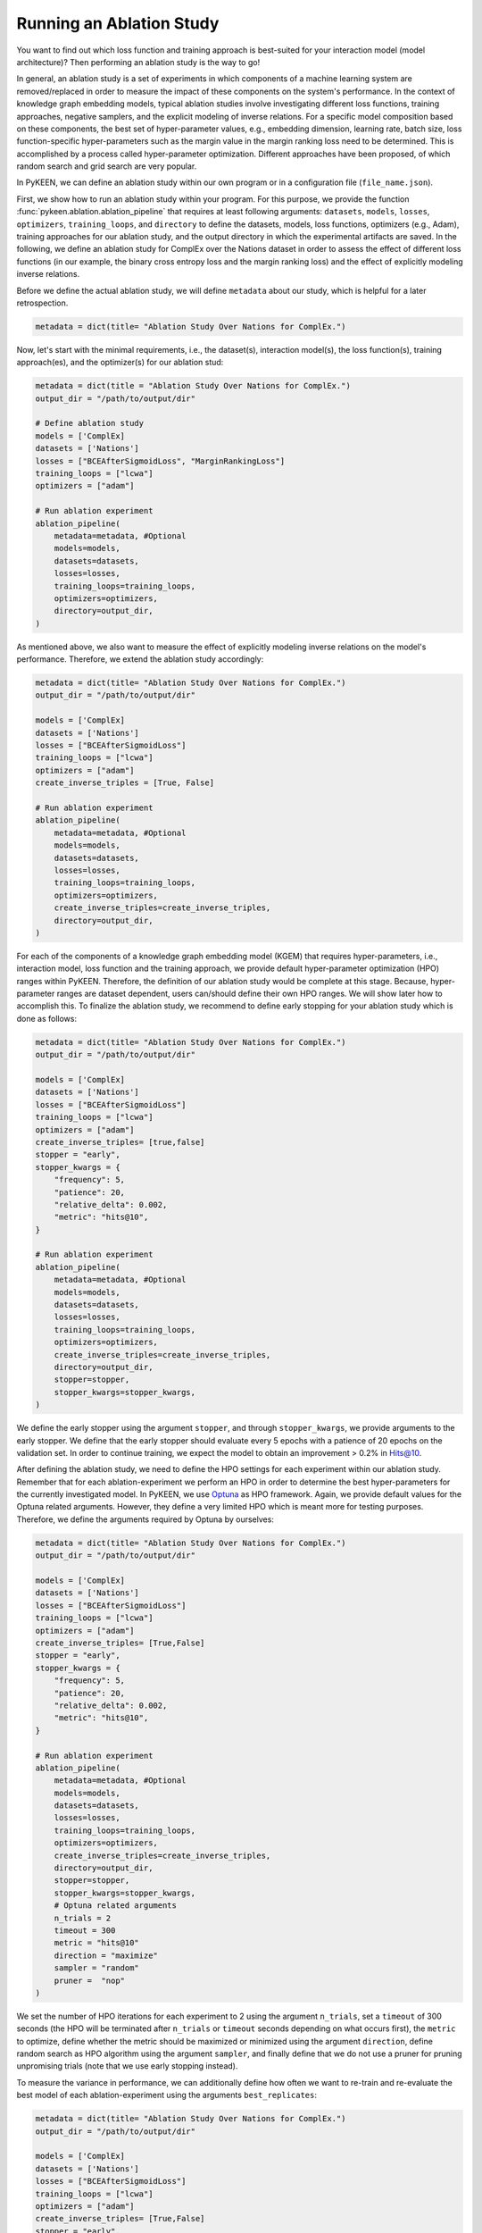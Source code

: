 Running an Ablation Study
=========================
You want to find out which loss function and training approach is best-suited for your interaction model
(model architecture)? Then performing an ablation study is the way to go!

In general, an ablation study is a set of experiments in which components of a machine learning system are
removed/replaced in order to measure the impact of these components on the system's performance. In the context of
knowledge graph embedding models, typical ablation studies involve investigating different loss functions, training
approaches, negative samplers, and the explicit modeling of inverse relations. For a specific model composition based on
these components, the best set of hyper-parameter values, e.g., embedding dimension, learning rate, batch size,
loss function-specific hyper-parameters such as the margin value in the margin ranking loss need to be determined.
This is accomplished by a process called hyper-parameter optimization. Different approaches have been proposed, of
which random search and grid search are very popular.


In PyKEEN, we can define an ablation study within our own program or in a configuration file (``file_name.json``).

First, we show how to run an ablation study within your program. For this purpose, we provide the function
:func:`pykeen.ablation.ablation_pipeline` that requires at least following arguments: ``datasets``, ``models``,
``losses``, ``optimizers``, ``training_loops``, and ``directory`` to define the datasets, models, loss functions,
optimizers (e.g., Adam), training approaches for our ablation study, and the output directory in which the experimental
artifacts are saved. In the following, we define an ablation study for ComplEx over the Nations dataset in order to
assess the effect of different loss functions (in our example, the binary cross entropy loss and the margin ranking
loss) and the effect of explicitly modeling inverse relations.

Before we define the actual ablation study, we will define ``metadata`` about our study, which is helpful for a later
retrospection.

.. code-block:: python

    metadata = dict(title= "Ablation Study Over Nations for ComplEx.")

Now, let's start with the minimal requirements, i.e., the dataset(s), interaction model(s), the loss function(s),
training approach(es), and the optimizer(s) for our ablation stud:

.. code-block:: python

    metadata = dict(title = "Ablation Study Over Nations for ComplEx.")
    output_dir = "/path/to/output/dir"

    # Define ablation study
    models = ['ComplEx]
    datasets = ['Nations']
    losses = ["BCEAfterSigmoidLoss", "MarginRankingLoss"]
    training_loops = ["lcwa"]
    optimizers = ["adam"]

    # Run ablation experiment
    ablation_pipeline(
        metadata=metadata, #Optional
        models=models,
        datasets=datasets,
        losses=losses,
        training_loops=training_loops,
        optimizers=optimizers,
        directory=output_dir,
    )


As mentioned above, we also want to measure the effect of explicitly modeling inverse relations on the model's
performance. Therefore, we extend the ablation study accordingly:

.. code-block:: python

    metadata = dict(title= "Ablation Study Over Nations for ComplEx.")
    output_dir = "/path/to/output/dir"

    models = ['ComplEx]
    datasets = ['Nations']
    losses = ["BCEAfterSigmoidLoss"]
    training_loops = ["lcwa"]
    optimizers = ["adam"]
    create_inverse_triples = [True, False]

    # Run ablation experiment
    ablation_pipeline(
        metadata=metadata, #Optional
        models=models,
        datasets=datasets,
        losses=losses,
        training_loops=training_loops,
        optimizers=optimizers,
        create_inverse_triples=create_inverse_triples,
        directory=output_dir,
    )

For each of the components of a knowledge graph embedding model (KGEM) that requires hyper-parameters, i.e.,
interaction model, loss function and the training approach, we provide default hyper-parameter optimization (HPO)
ranges within PyKEEN. Therefore, the definition of our ablation study would be complete at this stage. Because,
hyper-parameter ranges are dataset dependent, users can/should define their own HPO ranges. We will show later how to
accomplish this.
To finalize the ablation study, we recommend to define early stopping for your ablation study which is done as
follows:

.. code-block:: python

    metadata = dict(title= "Ablation Study Over Nations for ComplEx.")
    output_dir = "/path/to/output/dir"

    models = ['ComplEx]
    datasets = ['Nations']
    losses = ["BCEAfterSigmoidLoss"]
    training_loops = ["lcwa"]
    optimizers = ["adam"]
    create_inverse_triples= [true,false]
    stopper = "early",
    stopper_kwargs = {
        "frequency": 5,
        "patience": 20,
        "relative_delta": 0.002,
        "metric": "hits@10",
    }

    # Run ablation experiment
    ablation_pipeline(
        metadata=metadata, #Optional
        models=models,
        datasets=datasets,
        losses=losses,
        training_loops=training_loops,
        optimizers=optimizers,
        create_inverse_triples=create_inverse_triples,
        directory=output_dir,
        stopper=stopper,
        stopper_kwargs=stopper_kwargs,
    )

We define the early stopper using the argument ``stopper``, and through ``stopper_kwargs``, we provide arguments to the
early stopper. We define that the early stopper should evaluate every 5 epochs with a patience of 20 epochs on the
validation set. In order to continue training, we expect the model to obtain an improvement > 0.2% in Hits@10.

After defining the ablation study, we need to define the HPO settings for each experiment within our ablation
study. Remember that for each ablation-experiment we perform an HPO in order to determine the best hyper-parameters
for the currently investigated model. In PyKEEN, we use
`Optuna <https://github.com/optuna/optunahttps://github.com/optuna/optuna>`_  as HPO framework. Again, we provide
default values for the Optuna related arguments. However, they define a very limited HPO which is meant more for testing
purposes. Therefore, we define the arguments required by Optuna by ourselves:

.. code-block:: python

    metadata = dict(title= "Ablation Study Over Nations for ComplEx.")
    output_dir = "/path/to/output/dir"

    models = ['ComplEx]
    datasets = ['Nations']
    losses = ["BCEAfterSigmoidLoss"]
    training_loops = ["lcwa"]
    optimizers = ["adam"]
    create_inverse_triples= [True,False]
    stopper = "early",
    stopper_kwargs = {
        "frequency": 5,
        "patience": 20,
        "relative_delta": 0.002,
        "metric": "hits@10",
    }

    # Run ablation experiment
    ablation_pipeline(
        metadata=metadata, #Optional
        models=models,
        datasets=datasets,
        losses=losses,
        training_loops=training_loops,
        optimizers=optimizers,
        create_inverse_triples=create_inverse_triples,
        directory=output_dir,
        stopper=stopper,
        stopper_kwargs=stopper_kwargs,
        # Optuna related arguments
        n_trials = 2
        timeout = 300
        metric = "hits@10"
        direction = "maximize"
        sampler = "random"
        pruner =  "nop"
    )

We set the number of HPO iterations for each experiment to 2 using the argument ``n_trials``, set a ``timeout`` of 300
seconds (the HPO will be terminated after ``n_trials`` or ``timeout`` seconds depending on what occurs first), the
``metric`` to optimize, define whether the metric should be maximized or minimized using the argument ``direction``,
define random search as HPO algorithm using the argument ``sampler``, and finally define that we do not use a pruner
for pruning unpromising trials (note that we use early stopping instead).

To measure the variance in performance, we can additionally define how often we want to re-train and re-evaluate
the best model of each ablation-experiment using the arguments ``best_replicates``:

.. code-block:: python

    metadata = dict(title= "Ablation Study Over Nations for ComplEx.")
    output_dir = "/path/to/output/dir"

    models = ['ComplEx]
    datasets = ['Nations']
    losses = ["BCEAfterSigmoidLoss"]
    training_loops = ["lcwa"]
    optimizers = ["adam"]
    create_inverse_triples= [True,False]
    stopper = "early",
    stopper_kwargs = {
        "frequency": 5,
        "patience": 20,
        "relative_delta": 0.002,
        "metric": "hits@10",
    }

    # Optuna related arguments
    n_trials = 2
    timeout = 300
    metric = "hits@10"
    direction = "maximize"
    sampler = "random"
    pruner =  "nop"

    # Run ablation experiment
    ablation_pipeline(
        metadata=metadata, #Optional
        models=models,
        datasets=datasets,
        losses=losses,
        training_loops=training_loops,
        optimizers=optimizers,
        create_inverse_triples=create_inverse_triples,
        directory=output_dir,
        stopper=stopper,
        stopper_kwargs=stopper_kwargs,
        best_replicates=5,
    )

Eager to check out the results? Then navigate to the output directory ``path/to/output/directory`` in which you will
find a directory whose name contains a timestamp and a unique id. Within this directory, you will find subdirectories,
e.g., ``0000_nations_complex`` which contains all experimental artifacts of one specific ablation experiment of the
defined ablation study. The most relevant subdirectory is ``best_pipeline`` which comprises the artifacts of the best
performing experiment, including its definition in ``pipeline_config.json``,  the obtained results, and the trained
model(s) in the sub-directory ``replicates``. The number of replicates in ``replicates`` corresponds to the number
provided through the argument ``-r``.
Additionally, you are provided with further information about the ablation study in the root directory: ``study.json``
describes the ablation experiment, ``hpo_config.json`` describes the HPO setting of the ablation experiment,
``trials.tsv`` provides an overview of each HPO-experiment.

Define Your Own HPO Ranges
~~~~~~~~~~~~~~~~~~~~~~~~~~

As mentioned above, we provide default hyper-parameters/hyper-parameter ranges for each hyper-parameter.
However, these default values/ranges don't ensure to obtain good performance. Therefore,
it is time that you define your own ranges, and we show you how to do it!
To accomplish this, two dictionaries are essential, ``kwargs`` that is used to assign the hyper-parameters fixed
values, and ``kwargs_ranges`` to define ranges of values from which to sample from.

Let's start with assigning HPO ranges to hyper-parameters belonging to the interaction model. This can be achieved
by using the dictionary ``model_to_model_kwargs_ranges``:

.. code-block:: python

    ...

    # Define HPO ranges
    model_to_model_kwargs_ranges = {
        "ComplEx": {
            "embedding_dim": {
                "type": "int",
                "low": 4,
                "high": 6,
                "scale": "power_two"
            }
        }
    }

    ...

We defined an HPO range for the embedding dimension. Since the ``scale`` is ``power_two``, the lower bound (``low``)
equals to 4, the upper bound ``high`` to 6, the embedding dimension is sampled from the set :math:`\{2^4,2^5, 2^6\}`.

Next, we fix the number of training epochs to 500 using the argument ``model_to_trainer_to_training_kwargs`` and define
a range for the batch size using ``model_to_trainer_to_training_kwargs_ranges``. We use the dictionaries
``model_to_trainer_to_training_kwargs``  and ``model_to_trainer_to_training_kwargs_ranges`` because the defined
hyper-parameters are hyper-parameters of the training function:

.. code-block:: python

    ...

    model_to_model_kwargs_ranges = {
        "ComplEx": {
            "embedding_dim": {
                "type": "int",
                "low": 4,
                "high": 6,
                "scale": "power_two"
            }
        }
    }

    model_to_trainer_to_training_kwargs = {
        "ComplEx": {
            "lcwa": {
                "num_epochs": 500
            }
        }
    }

    model_to_trainer_to_training_kwargs_ranges= {
        "ComplEx": {
            "lcwa": {
                "label_smoothing": {
                    "type": "float",
                    "low": 0.001,
                    "high": 1.0,
                    "scale": "log"
                },
                "batch_size": {
                    "type": "int",
                    "low": 7,
                    "high": 9,
                    "scale": "power_two"
                }
            }
        }
    }

    ...

Finally, we define a range for the learning rate which is a hyper-parameter of the optimizer:

.. code-block:: python

    ...

    model_to_model_kwargs_ranges = {
        "ComplEx": {
            "embedding_dim": {
                "type": "int",
                "low": 4,
                "high": 6,
                "scale": "power_two"
            }
        }
    }

    model_to_trainer_to_training_kwargs = {
        "ComplEx": {
            "lcwa": {
                "num_epochs": 500
            }
        }
    }

    model_to_trainer_to_training_kwargs_ranges= {
        "ComplEx": {
            "lcwa": {
                "label_smoothing": {
                    "type": "float",
                    "low": 0.001,
                    "high": 1.0,
                    "scale": "log"
                },
                "batch_size": {
                    "type": "int",
                    "low": 7,
                    "high": 9,
                    "scale": "power_two"
                }
            }
        }
    }

    model_to_optimizer_to_optimizer_kwargs_ranges= {
        "ComplEx": {
            "adam": {
                "lr": {
                    "type": "float",
                    "low": 0.001,
                    "high": 0.1,
                    "scale": "log"
                }
            }
        }
    }

    ...

We decided to use Adam as an optimizer, and we defined a ``log`` ``scale`` for the learning rate, i.e., the learning
rate is sampled from the interval :math:`[0.001, 0.1)`.

Now that we defined our own hyper-parameter values/ranges, let's have a look at the overall configuration:

.. code-block:: python

    from ablation.ablation import ablation_pipeline

    metadata = dict(title= "Ablation Study Over Nations for ComplEx.")

    models = ['ComplEx]
    datasets = ['Nations']
    losses = ["BCEAfterSigmoidLoss"]
    training_loops = ["lcwa"]
    optimizers = ["adam"]
    create_inverse_triples= [true,false]
    stopper = "early",
    stopper_kwargs = {
        "frequency": 5,
        "patience": 20,
        "relative_delta": 0.002,
        "metric": "hits@10",
    }

    # Define HPO ranges
    model_to_model_kwargs_ranges = {
        "ComplEx": {
            "embedding_dim": {
                "type": "int",
                "low": 4,
                "high": 6,
                "scale": "power_two"
            }
        }
    }

    model_to_trainer_to_training_kwargs = {
        "ComplEx": {
            "lcwa": {
                "num_epochs": 500
            }
        }
    }

    model_to_trainer_to_training_kwargs_ranges= {
        "ComplEx": {
            "lcwa": {
                "label_smoothing": {
                    "type": "float",
                    "low": 0.001,
                    "high": 1.0,
                    "scale": "log"
                },
                "batch_size": {
                    "type": "int",
                    "low": 7,
                    "high": 9,
                    "scale": "power_two"
                }
            }
        }
    }

    model_to_optimizer_to_optimizer_kwargs_ranges= {
        "ComplEx": {
            "adam": {
                "lr": {
                    "type": "float",
                    "low": 0.001,
                    "high": 0.1,
                    "scale": "log"
                }
            }
        }
    }

    # Run ablation experiment
    ablation_pipeline(
        models=models,
        datasets=datasets,
        losses=losses,
        training_loops=training_loops,
        optimizers=optimizers,
        model_to_model_kwargs_ranges=model_to_model_kwargs_ranges,
        model_to_trainer_to_training_kwargs=model_to_trainer_to_training_kwargs,
        model_to_optimizer_to_optimizer_kwargs_ranges=model_to_optimizer_to_optimizer_kwargs_ranges,
        directory=out,
        best_replicates=5,
        n_trials = 2
        timeout = 300
        metric = "hits@10"
        direction = "maximize"
        sampler = "random"
        pruner =  "nop"
    )

We are expected to provide the configuration for the arguments ``datasets``, ``models``, ``losses``, ``optimizers``, and
``training_loops``. For all other components and hype-parameters, PyKEEN will provide default values/ranges.
However, for achieving optimal performance, we should carefully define the hyper-parameter values/ranges ourselves,
as explained above. Note that there many more ranges to configure such hyper-parameters for the loss functions, or the
negative samplers. Check out the examples provided in `tests/resources/hpo_complex_nations.json`` how to define the
ranges for other components.

Run an Ablation Study With Your Own Data
~~~~~~~~~~~~~~~~~~~~~~~~~~~~~~~~~~~~~~~~

We showed how to run an ablation study with a PyKEEN integrated dataset. Now you are asking yourself, whether you can
run ablations studies with your own data? Yes, you can!
It requires a minimal change compared to the previous configuration:

.. code-block:: python

    datasets = [
        {
            "training": "/path/to/your/train.txt",
            "validation": "/path/to/your/validation.txt",
            "testing": "/path/to/your/test.txt"
        }
    ]

In the dataset field, you don't provide a list of dataset names but dictionaries containing the paths
to your train-validation-test splits. Check out ``tests/resources/hpo_complex_your_own_data.json`` for a
concrete example. Yes, that's all.

Run an Ablation Study From The Command Line Interface
~~~~~~~~~~~~~~~~~~~~~~~~~~~~~~~~~~~~~~~~~~~~~~~~~~~~~

If you want to start an ablation study from the command line interface, we provide the function
:func:`pykeen.experiments.cli.ablation`, which expects as an argument the path to a JSON configuration file.
The configuration file consists of a dictionary with the sub-dictionaries ``ablation`` and ``optuna`` in which the
ablation study and the Optuna related configuration are defined. In addition, similar to the programmatic interface, the
``metadata`` dictionary can be provided. The configuration file corresponding to the  ablation study that we previously
defined within our program would look as follows:


.. code-block:: javascript

    {
        "metadata": {
            "title": "Ablation Study Over Nations for ComplEx."
        },
        "ablation": {
            "datasets": ["nations"],
            "models":   ["ComplEx"],
            "losses": ["BCEAfterSigmoidLoss", "CrossEntropyLoss"]
            "training_loops": ["lcwa"],
            "optimizers": ["adam"],
            "create_inverse_triples": [true,false],
            "stopper": "early",
            "stopper_kwargs": {
                "frequency": 5,
                "patience": 20,
                "relative_delta": 0.002,
                "metric": "hits@10"
            },
            "model_to_model_kwargs_ranges":{
                "ComplEx": {
                    "embedding_dim": {
                        "type": "int",
                        "low": 4,
                        "high": 6,
                        "scale": "power_two"
                    }
                }
            },
            "model_to_trainer_to_training_kwargs": {
                "ComplEx": {
                    "lcwa": {
                        "num_epochs": 500
                    }
                }
            },
            "model_to_trainer_to_training_kwargs_ranges": {
                "ComplEx": {
                    "lcwa": {
                        "label_smoothing": {
                            "type": "float",
                            "low": 0.001,
                            "high": 1.0,
                            "scale": "log"
                        },
                        "batch_size": {
                            "type": "int",
                            "low": 7,
                            "high": 9,
                            "scale": "power_two"
                        }
                    }
                }
            },
            "model_to_optimizer_to_optimizer_kwargs_ranges": {
                "ComplEx": {
                    "adam": {
                        "lr": {
                            "type": "float",
                            "low": 0.001,
                            "high": 0.1,
                            "scale": "log"
                        }
                    }
                }
            }
        "optuna": {
            "n_trials": 2,
            "timeout": 300,
            "metric": "hits@10",
            "direction": "maximize",
            "sampler": "random",
            "pruner": "nop"
            }
        }
    }

The ablation study can be started as follows:

>>> pykeen experiments ablation path/to/complex_nation.json -d path/to/output/directory

To measure the variance in performance, the option `-r`/`--best-replicates` should be provided to the function:

>>> pykeen experiments ablation path/to/complex_nation.json -d path/to/output/directory -r 5

In this tutorial, we showed how to define and start an ablation study within yur program, how to execute it from the
command line interface. Furthermore, we showed how you can define your ablation study using your own data.
